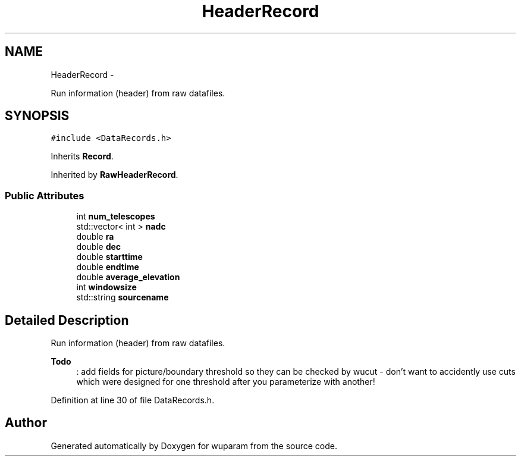 .TH "HeaderRecord" 3 "Tue Nov 1 2011" "Version 0.1" "wuparam" \" -*- nroff -*-
.ad l
.nh
.SH NAME
HeaderRecord \- 
.PP
Run information (header) from raw datafiles.  

.SH SYNOPSIS
.br
.PP
.PP
\fC#include <DataRecords.h>\fP
.PP
Inherits \fBRecord\fP.
.PP
Inherited by \fBRawHeaderRecord\fP.
.SS "Public Attributes"

.in +1c
.ti -1c
.RI "int \fBnum_telescopes\fP"
.br
.ti -1c
.RI "std::vector< int > \fBnadc\fP"
.br
.ti -1c
.RI "double \fBra\fP"
.br
.ti -1c
.RI "double \fBdec\fP"
.br
.ti -1c
.RI "double \fBstarttime\fP"
.br
.ti -1c
.RI "double \fBendtime\fP"
.br
.ti -1c
.RI "double \fBaverage_elevation\fP"
.br
.ti -1c
.RI "int \fBwindowsize\fP"
.br
.ti -1c
.RI "std::string \fBsourcename\fP"
.br
.in -1c
.SH "Detailed Description"
.PP 
Run information (header) from raw datafiles. 

\fBTodo\fP
.RS 4
: add fields for picture/boundary threshold so they can be checked by wucut - don't want to accidently use cuts which were designed for one threshold after you parameterize with another! 
.RE
.PP

.PP
Definition at line 30 of file DataRecords.h.

.SH "Author"
.PP 
Generated automatically by Doxygen for wuparam from the source code.
